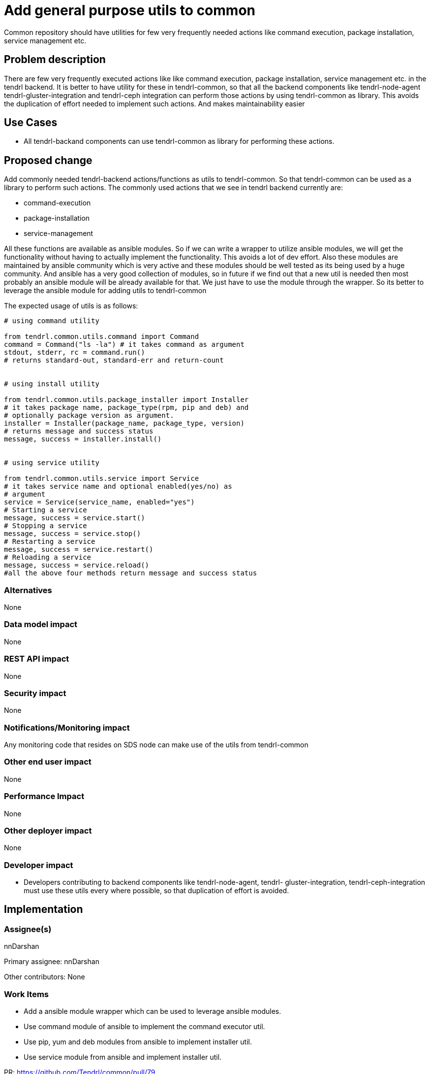 = Add general purpose utils to common


Common repository should have utilities for few very frequently needed actions
like command execution, package installation, service management etc.

== Problem description

There are few very frequently executed actions like like command execution,
package installation, service management etc. in the tendrl backend. It is
better to have utility for these in tendrl-common, so that all the backend
components like tendrl-node-agent tendrl-gluster-integration and tendrl-ceph
integration can perform those actions by using tendrl-common as library. This
avoids the duplication of effort needed to implement such actions. And makes
maintainability easier

== Use Cases

* All tendrl-backand components can use tendrl-common as library for performing
these actions.

== Proposed change

Add commonly needed tendrl-backend actions/functions as utils to tendrl-common.
So that tendrl-common can be used as a library to perform such actions. The
commonly used actions that we see in tendrl backend currently are:

* command-execution
* package-installation
* service-management

All these functions are available as ansible modules. So if we can write a
wrapper to utilize ansible modules, we will get the functionality without
having to actually implement the functionality. This avoids a lot of dev
effort. Also these modules are maintained by ansible community which is very
active and these modules should be well tested as its being used by a huge
community. And ansible has a very good collection of modules, so in future
if we find out that a new util is needed then most probably an ansible
module will be already available for that. We just have to use the module
through the wrapper. So its better to leverage the ansible module for
adding utils to tendrl-common

The expected usage of utils is as follows:

[source,python]
----
# using command utility

from tendrl.common.utils.command import Command
command = Command("ls -la") # it takes command as argument
stdout, stderr, rc = command.run()
# returns standard-out, standard-err and return-count


# using install utility

from tendrl.common.utils.package_installer import Installer
# it takes package name, package_type(rpm, pip and deb) and
# optionally package version as argument.
installer = Installer(package_name, package_type, version)
# returns message and success status
message, success = installer.install()


# using service utility

from tendrl.common.utils.service import Service
# it takes service name and optional enabled(yes/no) as
# argument
service = Service(service_name, enabled="yes")
# Starting a service
message, success = service.start()
# Stopping a service
message, success = service.stop()
# Restarting a service
message, success = service.restart()
# Reloading a service
message, success = service.reload()
#all the above four methods return message and success status
----

=== Alternatives

None

=== Data model impact

None

=== REST API impact

None

=== Security impact

None

=== Notifications/Monitoring impact

Any monitoring code that resides on SDS node can make use of the utils from
tendrl-common

=== Other end user impact

None

=== Performance Impact

None

=== Other deployer impact

None

=== Developer impact

* Developers contributing to backend components like tendrl-node-agent, tendrl-
gluster-integration, tendrl-ceph-integration must use these utils every where
possible, so that duplication of effort is avoided.

== Implementation

=== Assignee(s)

nnDarshan

Primary assignee:
nnDarshan

Other contributors:
None

=== Work Items

* Add a ansible module wrapper which can be used to leverage ansible modules.

* Use command module of ansible to implement the command executor util.

* Use pip, yum and deb modules from ansible to implement installer util.

* Use service module from ansible and implement installer util.

PR: https://github.com/Tendrl/common/pull/79

== Dependencies

This adds ansible dependency to tendrl-common repository.

== Testing

Since this is an utility this has to be independently tested thoroughly and
made sure that there are no issues.


== Documentation Impact

None

== References

https://github.com/Tendrl/common/issues/80

https://github.com/Tendrl/common/pull/79
